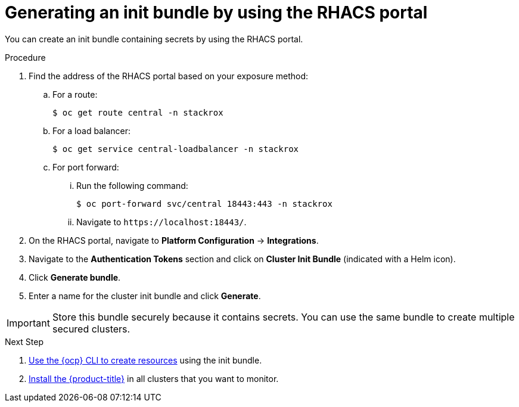 // Module included in the following assemblies:
//
// * installing/installing_helm/install-helm-customization.adoc
//
// You must declare the `topic-helm` or `topic-operator` attribute when using this module.
:_module-type: PROCEDURE
[id="portal-generate-init-bundle_{context}"]
= Generating an init bundle by using the RHACS portal

You can create an init bundle containing secrets by using the RHACS portal.

.Procedure

. Find the address of the RHACS portal based on your exposure method:
.. For a route:
+
[source,terminal]
----
$ oc get route central -n stackrox
----
.. For a load balancer:
+
[source,terminal]
----
$ oc get service central-loadbalancer -n stackrox
----
.. For port forward:
... Run the following command:
+
[source,terminal]
----
$ oc port-forward svc/central 18443:443 -n stackrox
----
... Navigate to `\https://localhost:18443/`.
. On the RHACS portal, navigate to *Platform Configuration* -> *Integrations*.
. Navigate to the *Authentication Tokens* section and click on *Cluster Init Bundle* (indicated with a Helm icon).
. Click *Generate bundle*.
. Enter a name for the cluster init bundle and click *Generate*.
ifdef::topic-helm[]
. Click *Download Helm Values File* to download the generated bundle.
endif::[]
ifdef::topic-operator[]
. Click *Download Kubernetes Secret File* to download the generated bundle.
endif::[]

[IMPORTANT]
====
Store this bundle securely because it contains secrets.
You can use the same bundle to create multiple secured clusters.
====
.Next Step
. xref:../installing/install-ocp-operator.html#create-resource-init-bundle_install-ocp-operator[Use the {ocp} CLI to create resources] using the init bundle.
. xref:../installing/install-ocp-operator.html#install-secured-cluster-operator_install-ocp-operator[Install the {product-title}] in all clusters that you want to monitor.
